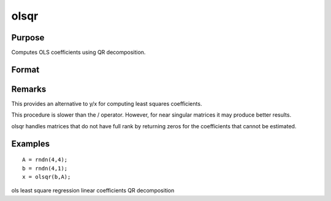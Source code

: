 
olsqr
==============================================

Purpose
----------------

Computes OLS coefficients using QR decomposition.

Format
----------------
.. function:: olsqr(y, x)

    :param y: 
    :type y: Nx1 vector containing dependent variable

    :param x: 
    :type x: NxP matrix containing independent variables

    :returns: b (*Px1 vector*) of least squares estimates of
        regression of y on x. If x does not have full
        rank, then the coefficients that cannot be
        estimated will be zero.

Remarks
-------

This provides an alternative to y/x for computing least squares
coefficients.

This procedure is slower than the / operator. However, for near singular
matrices it may produce better results.

olsqr handles matrices that do not have full rank by returning zeros for
the coefficients that cannot be estimated.


Examples
----------------

::

    A = rndn(4,4);
    b = rndn(4,1);
    x = olsqr(b,A);

.. seealso:: Functions :func:`ols`, :func:`olsqr2`, :func:`orth`, :func:`qqr`

ols least square regression linear coefficients QR decomposition
